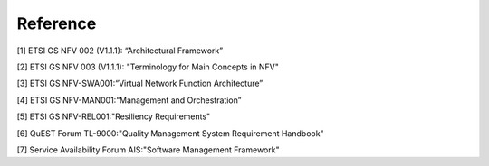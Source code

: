 Reference
---------

[1] ETSI GS NFV 002 (V1.1.1): “Architectural Framework”

[2] ETSI GS NFV 003 (V1.1.1): "Terminology for Main Concepts in NFV"

[3] ETSI GS NFV-SWA001:“Virtual Network Function Architecture”

[4] ETSI GS NFV-MAN001:“Management and Orchestration”

[5] ETSI GS NFV-REL001:"Resiliency Requirements"

[6] QuEST Forum TL-9000:"Quality Management System Requirement
Handbook"

[7] Service Availability Forum AIS:"Software Management Framework"
